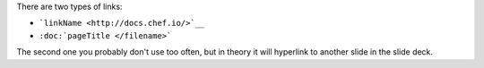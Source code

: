 .. The contents of this file are included in multiple slide decks.
.. This file should not be changed in a way that hinders its ability to appear in multiple slide decks.

There are two types of links:

* ```linkName <http://docs.chef.io/>`__``
* ``:doc:`pageTitle </filename>```

The second one you probably don't use too often, but in theory it will hyperlink to another slide in the slide deck.